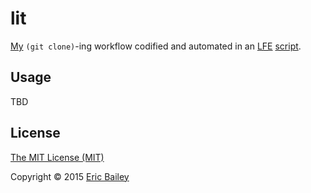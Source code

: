 * lit
[[https://github.com/yurrriq][My]] ~(git clone)~-ing workflow codified and automated in an [[https://github.com/rvirding/lfe][LFE]] [[https://github.com/rvirding/lfe/blob/develop/doc/lfescript.txt][script]].

#+CAPTION: Tesla coil getting lit. Used under a CC BY-SA license.
#+NAME:    fig:Teslacoil
[[https://commons.wikimedia.org/wiki/File:Teslacoil.jpg][file:./resources/images/Teslacoil.jpg]]

** Usage
TBD

** License
[[http://yurrriq.mit-license.org/2015][The MIT License (MIT)]]

Copyright © 2015 [[https://github.com/yurrriq][Eric Bailey]]
